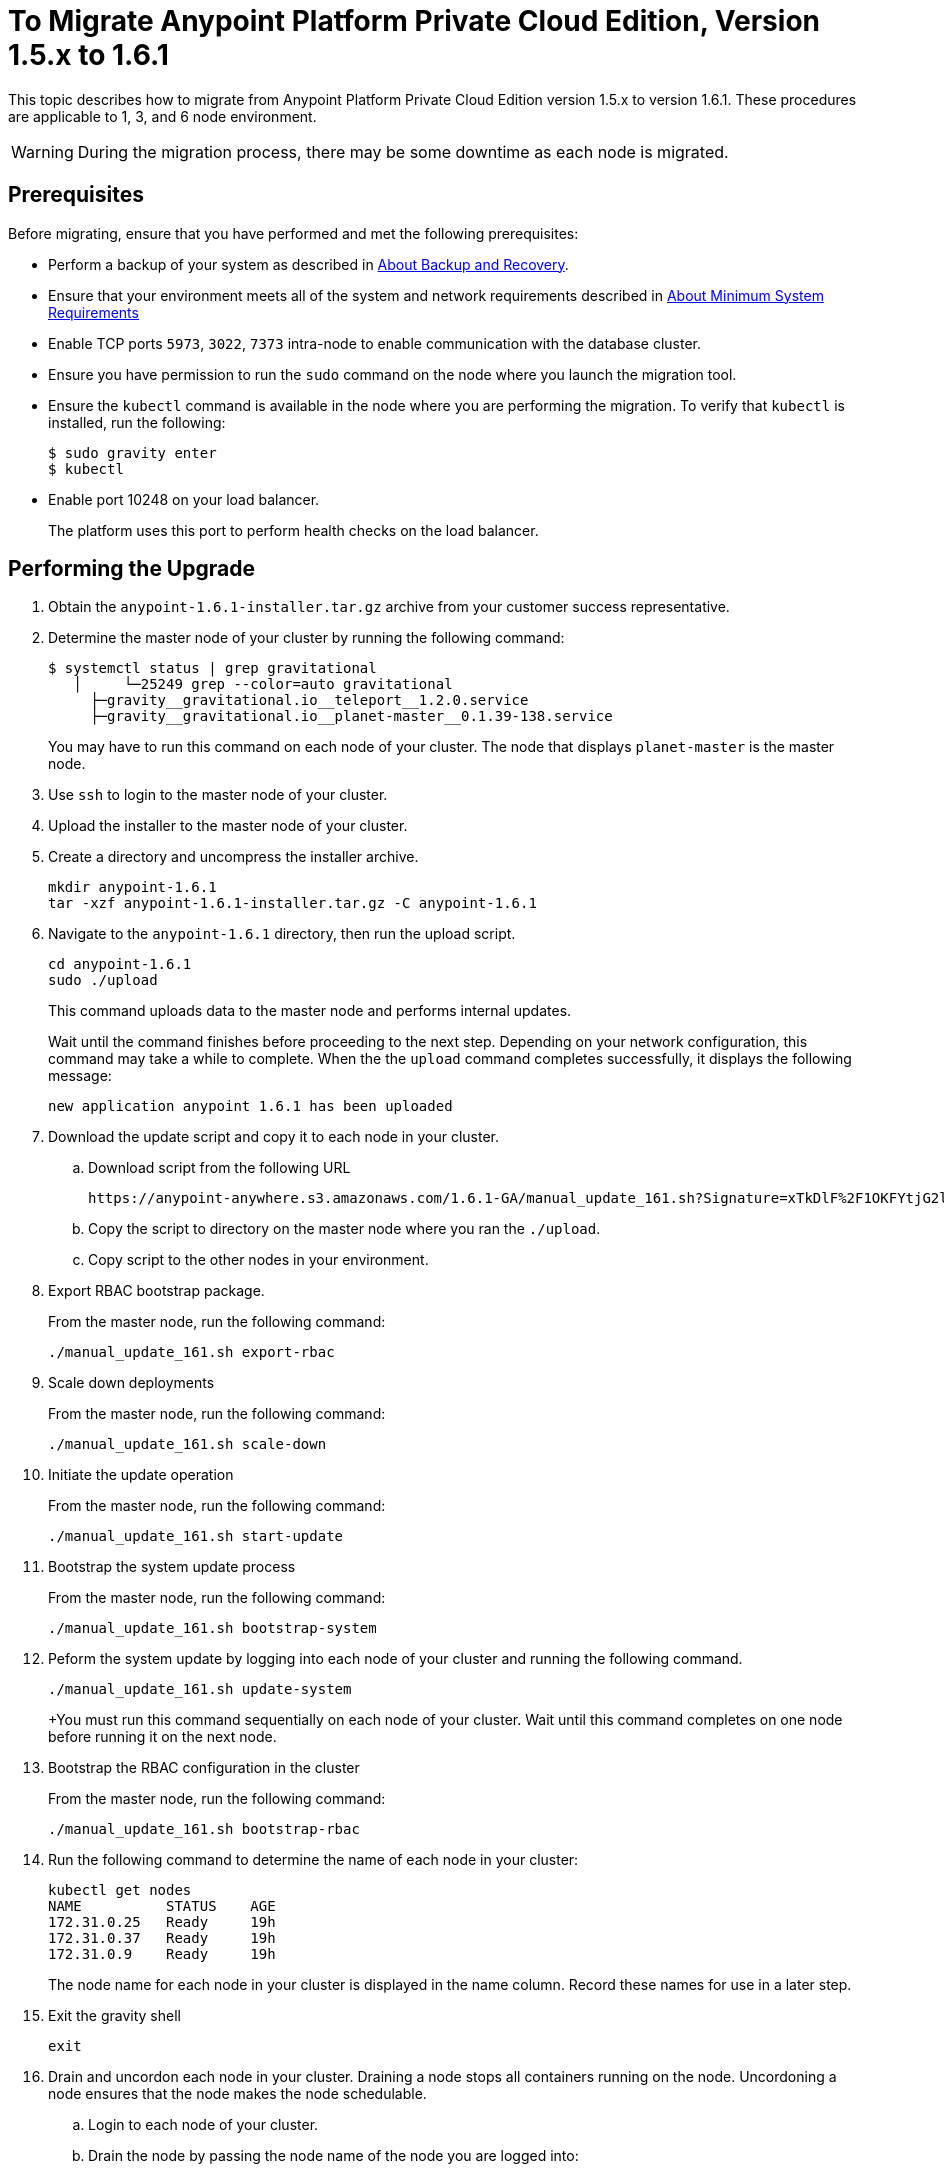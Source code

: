 = To Migrate Anypoint Platform Private Cloud Edition, Version 1.5.x to 1.6.1

This topic describes how to migrate from Anypoint Platform Private Cloud Edition version 1.5.x to version 1.6.1. These procedures are applicable to 1, 3, and 6 node environment.

[WARNING]
During the migration process, there may be some downtime as each node is migrated.

== Prerequisites

Before migrating, ensure that you have performed and met the following prerequisites:

* Perform a backup of your system as described in link:backup-and-disaster-recovery[About Backup and Recovery].

* Ensure that your environment meets all of the system and network requirements described in link:system-requirements[About Minimum System Requirements]

* Enable TCP ports `5973`, `3022`, `7373` intra-node to enable communication with the database cluster.

* Ensure you have permission to run the `sudo` command on the node where you launch the migration tool.

* Ensure the `kubectl` command is available in the node where you are performing the migration. To verify that `kubectl` is installed, run the following:
+
----
$ sudo gravity enter
$ kubectl
----

* Enable port 10248 on your load balancer.
+
The platform uses this port to perform health checks on the load balancer.


== Performing the Upgrade

. Obtain the `anypoint-1.6.1-installer.tar.gz` archive from your customer success representative.

. Determine the master node of your cluster by running the following command:
+
----
$ systemctl status | grep gravitational
   │     └─25249 grep --color=auto gravitational
     ├─gravity__gravitational.io__teleport__1.2.0.service
     ├─gravity__gravitational.io__planet-master__0.1.39-138.service
----
+
You may have to run this command on each node of your cluster. The node that displays `planet-master` is the master node.

. Use `ssh` to login to the master node of your cluster.

. Upload the installer to the master node of your cluster.

. Create a directory and uncompress the installer archive.
+
----
mkdir anypoint-1.6.1
tar -xzf anypoint-1.6.1-installer.tar.gz -C anypoint-1.6.1
----

. Navigate to the `anypoint-1.6.1` directory, then run the upload script.
+
----
cd anypoint-1.6.1
sudo ./upload
----
+
This command uploads data to the master node and performs internal updates.
+
Wait until the command finishes before proceeding to the next step. Depending on your network configuration, this command may take a while to complete. When the the `upload` command completes successfully, it displays the following message:
+
----
new application anypoint 1.6.1 has been uploaded
----


. Download the update script and copy it to each node in your cluster.
.. Download script from the following URL
+
----
https://anypoint-anywhere.s3.amazonaws.com/1.6.1-GA/manual_update_161.sh?Signature=xTkDlF%2F1OKFYtjG2lXPZcuc2itY%3D&Expires=1536705930&AWSAccessKeyId=AKIAITTY5MSTT3INJ7XQ
----

.. Copy the script to directory on the master node where you ran the `./upload`.

.. Copy script to the other nodes in your environment.

. Export RBAC bootstrap package.
+
From the master node, run the following command:
+
----
./manual_update_161.sh export-rbac
----

. Scale down deployments
+
From the master node, run the following command:
+
----
./manual_update_161.sh scale-down
----


. Initiate the update operation
+
From the master node, run the following command:
+
----
./manual_update_161.sh start-update
----


. Bootstrap the system update process
+
From the master node, run the following command:
+
----
./manual_update_161.sh bootstrap-system
----

. Peform the system update by logging into each node of your cluster and running the following command.
+
----
./manual_update_161.sh update-system
----
+You must run this command sequentially on each node of your cluster. Wait until this command completes on one node before running it on the next node.

. Bootstrap the RBAC configuration in the cluster
+
From the master node, run the following command:
+
----
./manual_update_161.sh bootstrap-rbac
----

. Run the following command to determine the name of each node in your cluster:
+
----
kubectl get nodes
NAME          STATUS    AGE
172.31.0.25   Ready     19h
172.31.0.37   Ready     19h
172.31.0.9    Ready     19h
----
+
The node name for each node in your cluster is displayed in the name column. Record these names for use in a later step.

. Exit the gravity shell
+
----
exit
----

. Drain and uncordon each node in your cluster. Draining a node stops all containers running on the node. Uncordoning a node ensures that the node makes the node schedulable. 

.. Login to each node of your cluster.
.. Drain the node by passing the node name of the node you are logged into:
+
----
./manual_update_161.sh drain=<node-name>
----
+
Before continuing, you must ensure that all pods are in `running` or `pending` state. No pod should be in `crashloopbackoff` or `terminating` state.

.. Uncordon the node by passing the node name of the node you are logged into: 
+
----
./manual_update_161.sh uncordon=<node-name>
----

. From the master node, start the application update:
+
----
./manual_update_161.sh update-app
----

. If you are upgrading a one node environment, fix the LDAP config directory permissions by running the following:
+
----
./manual_update_161.sh fix-ldap
----

. Finalize and complete the update operation
+
----
./manual_update_161.sh finalize-update 
----

== See Also

* link:/anypoint-private-cloud/v/1.6/upgrade-1.6.0-1.6.1[To Migrate Anypoint Platform Private Cloud, Version 1.6.0 to 1.6.1]
* link:/anypoint-private-cloud/v/1.6/upgrade-1.6.0-1.6.1-one-node[To Migrate Anypoint Platform Private Cloud Edition, Version 1.6.0 to 1.6.1 (One Node)]
* link:system-requirements[About Minimum System Requirements]
* link:managing-via-the-ops-center[To Manage Anypoint Platform Private Cloud Edition Using Ops Center]
